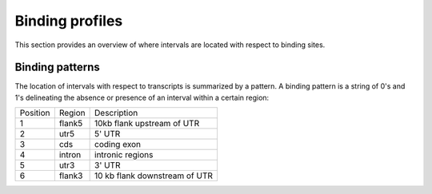 ================
Binding profiles
================

This section provides an overview of where intervals are located with
respect to binding sites.

.. report:: Binding.BindingSummary
   :render: matrix-plot
   :transform-matrix: normalized-row-total

   Number of intervals in regions around genes.


.. report:: Binding.BindingSummary
   :render: table

   Number of intervals in regions around genes.

Binding patterns
=================

The location of intervals with respect to transcripts is summarized by
a pattern. A binding pattern is a string of 0's and 1's delineating the absence
or presence of an interval within a certain region:

+--------------------+--------------------+--------------------+
|Position            |Region              |Description         |
+--------------------+--------------------+--------------------+
|1                   |flank5              |10kb flank upstream |
|                    |                    |of UTR              |
+--------------------+--------------------+--------------------+
|2                   |utr5                |5' UTR              |
+--------------------+--------------------+--------------------+
|3                   |cds                 |coding exon         |
+--------------------+--------------------+--------------------+
|4                   |intron              |intronic regions    |
+--------------------+--------------------+--------------------+
|5                   |utr3                |3' UTR              |
+--------------------+--------------------+--------------------+
|6                   |flank3              |10 kb flank         |
|                    |                    |downstream of UTR   |
+--------------------+--------------------+--------------------+

.. report:: Binding.BindingPatterns
   :render: matrix-plot
   :transform: tolabels
   :transform-matrix: normalized-row-total
   :force:
   :tf-labels: pattern
   :max-rows: 0
   :max-cols: 0
   :groupby: slice

   Proportion of transcripts with intervals 
   Note that transcripts without any binding have been removed.

.. report:: Binding.BindingPatterns
   :render: matrix
   :transform: tolabels
   :force:
   :tf-labels: pattern
   :max-rows: 0
   :max-cols: 0
   :groupby: slice

   Number of transcripts with intervals. Note that transcripts without
   any binding have been removed.



